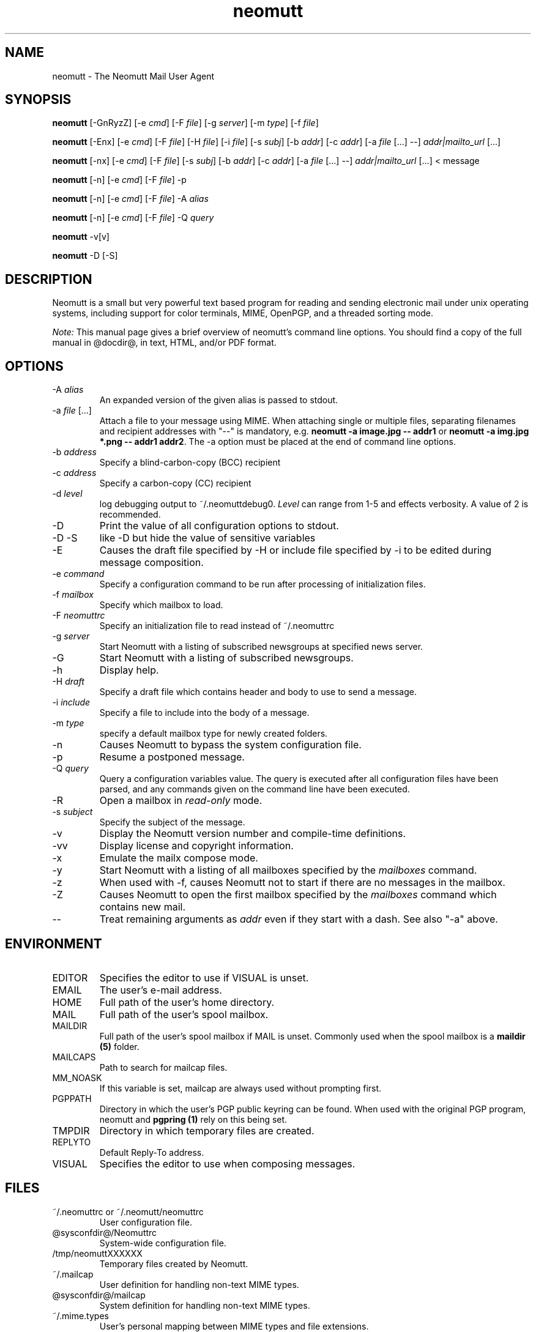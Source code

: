 .\" -*-nroff-*-
.\"
.\"
.\"     Copyright (C) 1996-2016 Michael R. Elkins <me@cs.hmc.edu>
.\"
.\"     This program is free software; you can redistribute it and/or modify
.\"     it under the terms of the GNU General Public License as published by
.\"     the Free Software Foundation; either version 2 of the License, or
.\"     (at your option) any later version.
.\"
.\"     This program is distributed in the hope that it will be useful,
.\"     but WITHOUT ANY WARRANTY; without even the implied warranty of
.\"     MERCHANTABILITY or FITNESS FOR A PARTICULAR PURPOSE.  See the
.\"     GNU General Public License for more details.
.\"
.\"     You should have received a copy of the GNU General Public License
.\"     along with this program; if not, write to the Free Software
.\"     Foundation, Inc., 51 Franklin Street, Fifth Floor, Boston, MA  02110-1301, USA.
.\"
.TH neomutt 1 "January 2009" Unix "User Manuals"
.SH NAME
neomutt \- The Neomutt Mail User Agent
.SH SYNOPSIS
.PP
.B neomutt
[\-GnRyzZ]
[\-e \fIcmd\fP] [\-F \fIfile\fP] [\-g \fIserver\fP] [\-m \fItype\fP] [\-f \fIfile\fP]
.PP
.B neomutt
[\-Enx]
[\-e \fIcmd\fP]
[\-F \fIfile\fP]
[\-H \fIfile\fP]
[\-i \fIfile\fP]
[\-s \fIsubj\fP]
[\-b \fIaddr\fP]
[\-c \fIaddr\fP]
[\-a \fIfile\fP [...] \-\-]
\fIaddr|mailto_url\fP [...]
.PP
.B neomutt
[\-nx]
[\-e \fIcmd\fP]
[\-F \fIfile\fP]
[\-s \fIsubj\fP]
[\-b \fIaddr\fP]
[\-c \fIaddr\fP]
[\-a \fIfile\fP [...] \-\-]
\fIaddr|mailto_url\fP [...]
< message
.PP
.B neomutt
[\-n] [\-e \fIcmd\fP] [\-F \fIfile\fP] \-p
.PP
.B neomutt
[\-n] [\-e \fIcmd\fP] [\-F \fIfile\fP] \-A \fIalias\fP
.PP
.B neomutt
[\-n] [\-e \fIcmd\fP] [\-F \fIfile\fP] \-Q \fIquery\fP
.PP
.B neomutt
\-v[v]
.PP
.B neomutt
\-D [\-S]
.SH DESCRIPTION
.PP
Neomutt is a small but very powerful text based program for reading and sending electronic
mail under unix operating systems, including support for color terminals, MIME,
OpenPGP, and a threaded sorting mode.
.PP
.I Note:
.IR
This manual page gives a brief overview of neomutt's command line
options. You should find a copy of the full manual in @docdir@, in
text, HTML, and/or PDF format.
.SH OPTIONS
.PP
.IP "-A \fIalias\fP"
An expanded version of the given alias is passed to stdout.
.IP "-a \fIfile\fP [...]"
Attach a file to your message using MIME.
When attaching single or multiple files, separating filenames and recipient addresses with
"\-\-" is mandatory, e.g. \fBneomutt \-a image.jpg \-\- addr1\fP or
\fBneomutt \-a img.jpg *.png \-\- addr1 addr2\fP.
The \-a option must be placed at the end of command line options.
.IP "-b \fIaddress\fP"
Specify a blind-carbon-copy (BCC) recipient
.IP "-c \fIaddress\fP"
Specify a carbon-copy (CC) recipient
.IP "-d \fIlevel\fP"
log debugging output to ~/.neomuttdebug0.
\fILevel\fP can range from 1-5 and effects verbosity. A value of 2 is
recommended.
.IP "-D"
Print the value of all configuration options to stdout.
.IP "-D -S"
like -D but hide the value of sensitive variables
.IP "-E"
Causes the draft file specified by -H or include file specified by -i
to be edited during message composition.
.IP "-e \fIcommand\fP"
Specify a configuration command to be run after processing of initialization
files.
.IP "-f \fImailbox\fP"
Specify which mailbox to load.
.IP "-F \fIneomuttrc\fP"
Specify an initialization file to read instead of ~/.neomuttrc
.IP "-g \fIserver\fP"
Start Neomutt with a listing of subscribed newsgroups at specified news server.
.IP "-G"
Start Neomutt with a listing of subscribed newsgroups.
.IP "-h"
Display help.
.IP "-H \fIdraft\fP"
Specify a draft file which contains header and body to use to send a
message.
.IP "-i \fIinclude\fP"
Specify a file to include into the body of a message.
.IP "-m \fItype\fP       "
specify a default mailbox type for newly created folders.
.IP "-n"
Causes Neomutt to bypass the system configuration file.
.IP "-p"
Resume a postponed message.
.IP "-Q \fIquery\fP"
Query a configuration variables value.  The query is executed after
all configuration files have been parsed, and any commands given on
the command line have been executed.
.IP "-R"
Open a mailbox in \fIread-only\fP mode.
.IP "-s \fIsubject\fP"
Specify the subject of the message.
.IP "-v"
Display the Neomutt version number and compile-time definitions.
.IP "-vv"
Display license and copyright information.
.IP "-x"
Emulate the mailx compose mode.
.IP "-y"
Start Neomutt with a listing of all mailboxes specified by the \fImailboxes\fP
command.
.IP "-z"
When used with \-f, causes Neomutt not to start if there are no messages in the
mailbox.
.IP "-Z"
Causes Neomutt to open the first mailbox specified by the \fImailboxes\fP
command which contains new mail.
.IP "--"
Treat remaining arguments as \fIaddr\fP even if they start with a dash.
See also "\-a" above.
.SH ENVIRONMENT
.PP
.IP "EDITOR"
Specifies the editor to use if VISUAL is unset.
.IP "EMAIL"
The user's e-mail address.
.IP "HOME"
Full path of the user's home directory.
.IP "MAIL"
Full path of the user's spool mailbox.
.IP "MAILDIR"
Full path of the user's spool mailbox if MAIL is unset.  Commonly used when the spool
mailbox is a
.B maildir (5)
folder.
.IP "MAILCAPS"
Path to search for mailcap files.
.IP "MM_NOASK"
If this variable is set, mailcap are always used without prompting first.
.IP "PGPPATH"
Directory in which the user's PGP public keyring can be found.  When used with
the original PGP program, neomutt and
.B pgpring (1)
rely on this being set.
.IP "TMPDIR"
Directory in which temporary files are created.
.IP "REPLYTO"
Default Reply-To address.
.IP "VISUAL"
Specifies the editor to use when composing messages.
.SH FILES
.PP
.IP "~/.neomuttrc or ~/.neomutt/neomuttrc"
User configuration file.
.IP "@sysconfdir@/Neomuttrc"
System-wide configuration file.
.IP "/tmp/neomuttXXXXXX"
Temporary files created by Neomutt.
.IP "~/.mailcap"
User definition for handling non-text MIME types.
.IP "@sysconfdir@/mailcap"
System definition for handling non-text MIME types.
.IP "~/.mime.types"
User's personal mapping between MIME types and file extensions.
.IP "@sysconfdir@/mime.types"
System mapping between MIME types and file extensions.
.IP "@docdir@/manual.txt"
The Neomutt manual.
.SH BUGS
.PP
None.  Neomutts have fleas, not bugs.
.SH FLEAS
.PP
Resizing the screen while using an external pager causes Neomutt to go haywire
on some systems.
.PP
The help line for the index menu is not updated if you change the bindings
for one of the functions listed while Neomutt is running.
.PP
For a more up-to-date list of bugs, errm, fleas, please visit the
neomutt project's bug tracking system under https://github.com/neomutt/neomutt/issues.
Keep in mind that some very hard to solve bugs are closed for now.
.SH NO WARRANTIES
This program is distributed in the hope that it will be useful,
but WITHOUT ANY WARRANTY; without even the implied warranty of
MERCHANTABILITY or FITNESS FOR A PARTICULAR PURPOSE.  See the
GNU General Public License for more details.
.SH SEE ALSO
.PP
.BR curses (3),
.BR mailcap (5),
.BR maildir (5),
.BR mbox (5),
.BR neomuttrc (5),
.BR ncurses (3),
.BR sendmail (1),
.BR smail (1).
.PP
Neomutt Home Page: http://www.neomutt.org/
.PP
The Neomutt manual
.SH AUTHOR
.PP
Michael Elkins, and others.  Use <neomutt-devel@neomutt.org> to contact
the developers.
